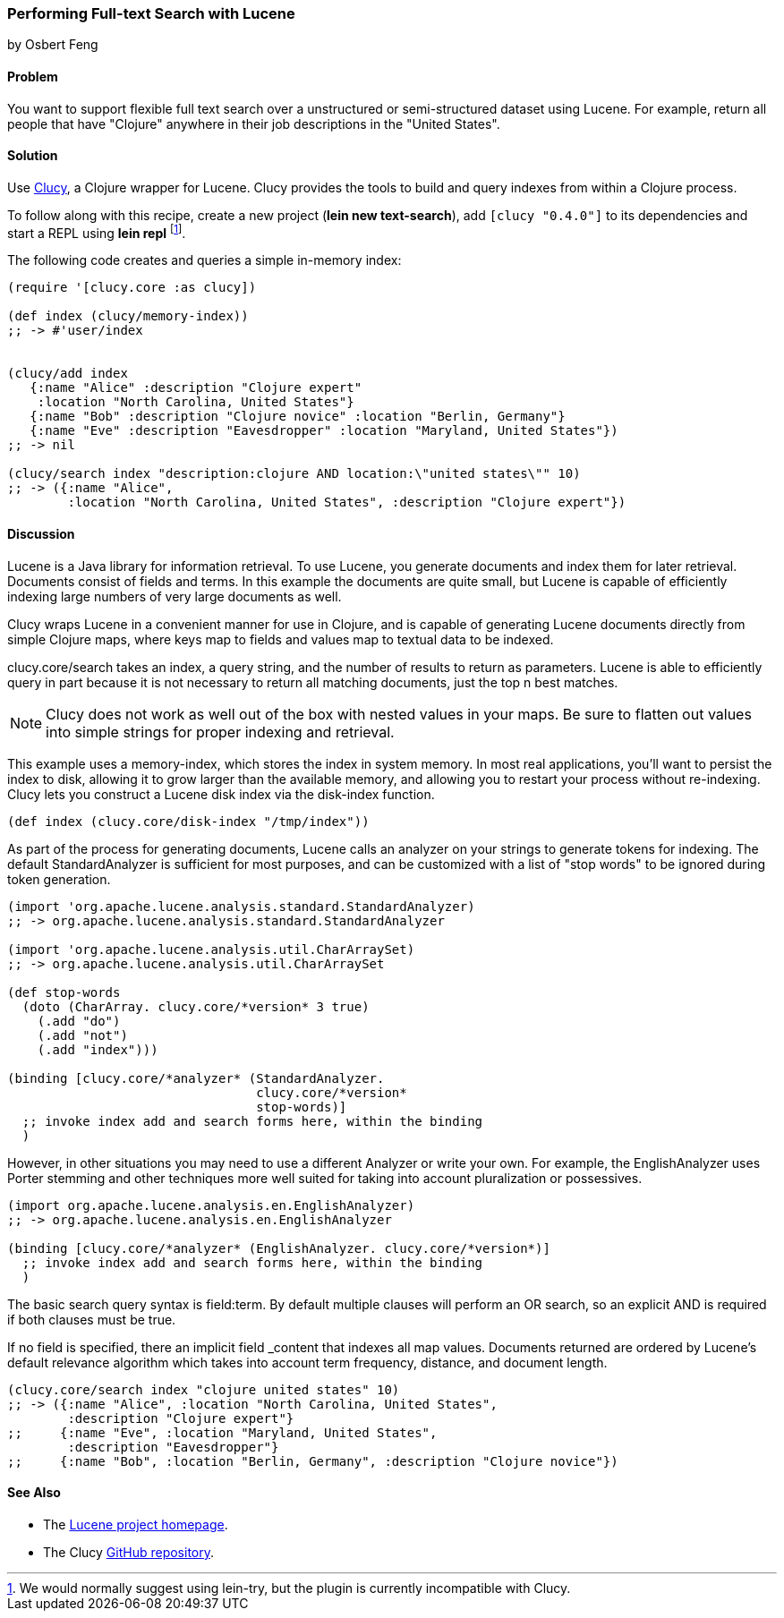 === Performing Full-text Search with Lucene
[role="byline"]
by Osbert Feng

==== Problem

You want to support flexible full text search over a unstructured or
semi-structured dataset using Lucene. For example, return all people
that have "Clojure" anywhere in their job descriptions in the "United States".

==== Solution

Use https://github.com/weavejester/clucy[Clucy], a Clojure wrapper for
Lucene. Clucy provides the tools to build and query indexes from
within a Clojure process.

To follow along with this recipe, create a new project (*+lein new
text-search+*), add `[clucy "0.4.0"]` to its dependencies and start a
REPL using *+lein repl+* footnote:[We would normally suggest using
+lein-try+, but the plugin is currently incompatible with Clucy.].

The following code creates and queries a simple in-memory index:

[source,clojure]
----
(require '[clucy.core :as clucy])

(def index (clucy/memory-index))
;; -> #'user/index


(clucy/add index
   {:name "Alice" :description "Clojure expert" 
    :location "North Carolina, United States"}
   {:name "Bob" :description "Clojure novice" :location "Berlin, Germany"}
   {:name "Eve" :description "Eavesdropper" :location "Maryland, United States"})
;; -> nil

(clucy/search index "description:clojure AND location:\"united states\"" 10)
;; -> ({:name "Alice", 
        :location "North Carolina, United States", :description "Clojure expert"})
----

==== Discussion

Lucene is a Java library for information retrieval. To use Lucene, you
generate documents and index them for later retrieval. Documents
consist of fields and terms. In this example the documents are quite
small, but Lucene is capable of efficiently indexing large numbers of
very large documents as well.

Clucy wraps Lucene in a convenient manner for use in Clojure, and is
capable of generating Lucene documents directly from simple Clojure
maps, where keys map to fields and values map to textual data to be
indexed.

+clucy.core/search+ takes an index, a query string, and the number of
results to return as parameters. Lucene is able to efficiently query
in part because it is not necessary to return all matching documents,
just the top +n+ best matches.

[NOTE]
Clucy does not work as well out of the box with nested values in your
maps. Be sure to flatten out values into simple strings for proper
indexing and retrieval.

This example uses a +memory-index+, which stores the index in system
memory. In most real applications, you'll want to persist the index to
disk, allowing it to grow larger than the available memory, and
allowing you to restart your process without re-indexing. Clucy lets
you construct a Lucene disk index via the +disk-index+ function.

[source,clojure]
----
(def index (clucy.core/disk-index "/tmp/index"))
----

As part of the process for generating documents, Lucene calls an
analyzer on your strings to generate tokens for indexing. The default
+StandardAnalyzer+ is sufficient for most purposes, and can be
customized with a list of "stop words" to be ignored during token
generation.

[source,clojure]
----
(import 'org.apache.lucene.analysis.standard.StandardAnalyzer)
;; -> org.apache.lucene.analysis.standard.StandardAnalyzer

(import 'org.apache.lucene.analysis.util.CharArraySet)
;; -> org.apache.lucene.analysis.util.CharArraySet

(def stop-words
  (doto (CharArray. clucy.core/*version* 3 true)
    (.add "do")
    (.add "not")
    (.add "index")))

(binding [clucy.core/*analyzer* (StandardAnalyzer.
                                 clucy.core/*version*
                                 stop-words)]
  ;; invoke index add and search forms here, within the binding
  )
----

However, in other situations you may need to use a different Analyzer
or write your own. For example, the +EnglishAnalyzer+ uses Porter stemming and
other techniques more well suited for taking into account pluralization or
possessives.

[source,clojure]
----
(import org.apache.lucene.analysis.en.EnglishAnalyzer)
;; -> org.apache.lucene.analysis.en.EnglishAnalyzer

(binding [clucy.core/*analyzer* (EnglishAnalyzer. clucy.core/*version*)]
  ;; invoke index add and search forms here, within the binding
  )
----

The basic search query syntax is +field:term+. By default multiple
clauses will perform an +OR+ search, so an explicit +AND+ is required
if both clauses must be true.

If no field is specified, there an implicit field _content that
indexes all map values. Documents returned are ordered by Lucene's
default relevance algorithm which takes into account term frequency,
distance, and document length.

[source,clojure]
----
(clucy.core/search index "clojure united states" 10)
;; -> ({:name "Alice", :location "North Carolina, United States", 
        :description "Clojure expert"}
;;     {:name "Eve", :location "Maryland, United States", 
        :description "Eavesdropper"}
;;     {:name "Bob", :location "Berlin, Germany", :description "Clojure novice"})
----

==== See Also

* The http://lucene.apache.org/[Lucene project homepage].
* The Clucy https://github.com/weavejester/clucy[GitHub repository].
